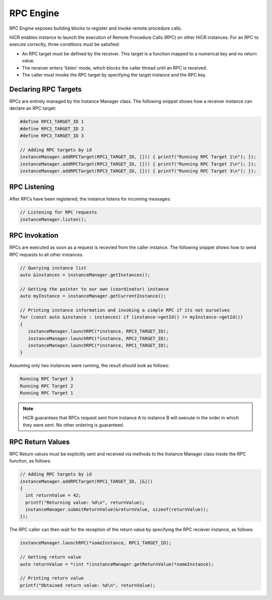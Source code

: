 .. _rpcengine:

***********************
RPC Engine
***********************

RPC Engine exposes building blocks to register and invoke remote procedure calls.

HiCR enables instance to launch the execution of Remote Procedure Calls (RPC) on other HiCR instances. For an RPC to execute correctly, three conditions must be satisfied:

* An RPC target must be defined by the receiver. This target is a function mapped to a numerical key and no return value.
* The receiver enters 'listen' mode, which blocks the caller thread until an RPC is received.
* The caller must invoke the RPC target by specifying the target instance and the RPC key.

Declaring RPC Targets
-----------------------

RPCs are entirely managed by the Instance Manager class. The following snippet shows how a receiver instance can declare an RPC target:

..  code-block:: C++

  #define RPC1_TARGET_ID 1
  #define RPC2_TARGET_ID 2
  #define RPC3_TARGET_ID 3

  // Adding RPC targets by id
  instanceManager.addRPCTarget(RPC1_TARGET_ID, []() { printf("Running RPC Target 1\n"); });
  instanceManager.addRPCTarget(RPC2_TARGET_ID, []() { printf("Running RPC Target 2\n"); });
  instanceManager.addRPCTarget(RPC3_TARGET_ID, []() { printf("Running RPC Target 3\n"); });

RPC Listening
------------------------

After RPCs have been registered, the instance listens for incoming messages:

.. code-block:: c++

  // Listening for RPC requests
  instanceManager.listen();

RPC Invokation
-----------------------

RPCs are executed as soon as a request is recevied from the caller instance. The following snippet shows how to send RPC requests to all other instances.

..  code-block:: C++

  // Querying instance list
  auto &instances = instanceManager.getInstances();

  // Getting the pointer to our own (coordinator) instance
  auto myInstance = instanceManager.getCurrentInstance();

  // Printing instance information and invoking a simple RPC if its not ourselves
  for (const auto &instance : instances) if (instance->getId() != myInstance->getId())
  {
     instanceManager.launchRPC(*instance, RPC3_TARGET_ID);
     instanceManager.launchRPC(*instance, RPC2_TARGET_ID);
     instanceManager.launchRPC(*instance, RPC1_TARGET_ID);
  }

Assuming only two instances were running, the result should look as follows:

..  code-block:: bash

  Running RPC Target 3
  Running RPC Target 2
  Running RPC Target 1

.. note::

    HiCR guarantees that RPCs request sent from instance A to instance B will execute in the order in which they were sent. No other ordering is guaranteed. 

RPC Return Values
-----------------------

RPC Return values must be explicitly sent and received via methods to the Instance Manager class inside the RPC function, as follows:

..  code-block:: C++

  // Adding RPC targets by id
  instanceManager.addRPCTarget(RPC1_TARGET_ID, [&]()
  {
    int returnValue = 42;
    printf("Returning value: %d\n", returnValue);
    instanceManager.submitReturnValue(&returnValue, sizeof(returnValue));
  });

The RPC caller can then wait for the reception of the return value by specifying the RPC reciever instance, as follows:

..  code-block:: C++

    instanceManager.launchRPC(*someInstance, RPC1_TARGET_ID);

    // Getting return value
    auto returnValue = *(int *)instanceManager.getReturnValue(*someInstance);

    // Printing return value
    printf("Obtained return value: %d\n", returnValue);
   
